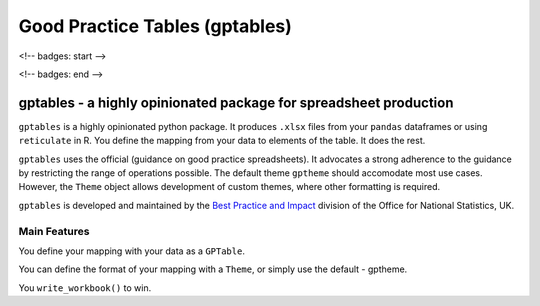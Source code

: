 *******************************
Good Practice Tables (gptables)
*******************************

<!-- badges: start -->

.. image:: https://travis-ci.org/best-practice-and-impact/gptables.svg?branch=master
    :target: https://travis-ci.org/best-practice-and-impact/gptables
    :alt: Travis build status

.. image:: https://badge.fury.io/py/gptables.svg
    :target: https://badge.fury.io/py/gptables
    :alt: PyPI release
    
<!-- badges: end -->


gptables - a highly opinionated package for spreadsheet production
==================================================================

``gptables`` is a highly opinionated python package.
It produces ``.xlsx`` files from your ``pandas`` dataframes or using
``reticulate`` in R. You define the mapping from your data to elements of the
table. It does the rest.

``gptables`` uses the official (guidance on good practice spreadsheets).
It advocates a strong adherence to the guidance by restricting the range of operations possible.
The default theme ``gptheme`` should accomodate most use cases.
However, the ``Theme`` object allows development of custom themes, where other formatting is required.

``gptables`` is developed and maintained by the `Best Practice and Impact`_
division of the Office for National Statistics, UK.


.. _guidance: https://gss.civilservice.gov.uk/policy-store/releasing-statistics-in-spreadsheets/

.. _`Best Practice and Impact`: https://gss.civilservice.gov.uk/about-us/support-for-the-gss/


Main Features
-------------

You define your mapping with your data as a ``GPTable``.

You can define the format of your mapping with a ``Theme``, or simply use the default - gptheme.

You ``write_workbook()`` to win.